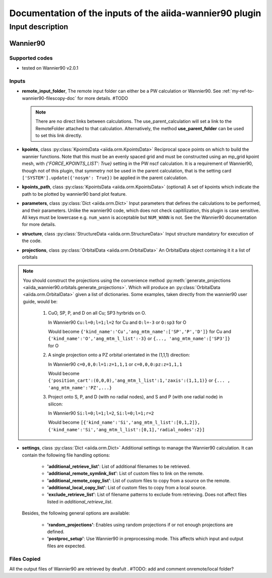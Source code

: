 Documentation of the inputs of the aiida-wannier90 plugin
=========================================================

Input description
^^^^^^^^^^^^^^^^^

.. _my-ref-to-wannier90-doc:

Wannier90
+++++++++

Supported codes
---------------
* tested on Wannier90 v2.0.1

.. _my-ref-to-wannier90-inputs-doc:

Inputs
------
* **remote_input_folder**, The remote input folder can either be a PW calculation or Wannier90. See :ref:`my-ref-to-wannier90-filescopy-doc` for more details. #TODO

  .. note:: There are no direct links between calculations. The use_parent_calculation will set a link to the RemoteFolder attached to that calculation. Alternatively, the method **use_parent_folder** can be used to set this link directly.

* **kpoints**, class :py:class:`KpointsData <aiida.orm.KpointsData>`
  Reciprocal space points on which to build the wannier functions. Note that this must be an evenly spaced grid and must be constructed using an mp_grid kpoint mesh, with `{'FORCE_KPOINTS_LIST': True}` setting in the PW nscf calculation. It is a requirement of Wannier90, though not of this plugin, that symmetry not be used in the parent calculation, that is the setting card ``['SYSTEM'].update({'nosym': True})`` be applied in the parent calculation.

* **kpoints_path**, class :py:class:`KpointsData <aiida.orm.KpointsData>` (optional)
  A set of kpoints which indicate the path to be plotted by wannier90 band plot feature.

* **parameters**, class :py:class:`Dict <aiida.orm.Dict>`
  Input parameters that defines the calculations to be performed, and their parameters. Unlike the wannier90 code, which does not check capitilization, this plugin is case sensitive. All keys must be lowercase e.g. ``num_wann`` is acceptable but ``NUM_WANN`` is not. See the Wannier90 documentation for more details.

* **structure**, class :py:class:`StructureData <aiida.orm.StructureData>`
  Input structure mandatory for execution of the code.

* **projections**, class :py:class:`OrbitalData <aiida.orm.OrbitalData>`
  An OrbitalData object containing it it a list of orbitals


.. note:: 
    You should construct the projections using the convenience method :py:meth:`generate_projections <aiida_wannier90.orbitals.generate_projections>`. Which will produce an :py:class:`OrbitalData <aiida.orm.OrbitalData>` given a list of dictionaries. Some examples, taken directly from the wannier90 user guide, would be:

        #. CuO, SP, P, and D on all Cu; SP3 hyrbrids on O.

           In Wannier90 ``Cu:l=0;l=1;l=2`` for Cu and ``O:l=-3`` or ``O:sp3`` for O

           Would become ``{'kind_name':'Cu','ang_mtm_name':['SP','P','D']}`` for Cu and  ``{'kind_name':'O','ang_mtm_l_list':-3}`` or ``{..., 'ang_mtm_name':['SP3']}`` for O

        #. A single projection onto a PZ orbital orientated in the (1,1,1) direction:

           In Wannier90 ``c=0,0,0:l=1:z=1,1,1`` or ``c=0,0,0:pz:z=1,1,1``

           Would become ``{'position_cart':(0,0,0),'ang_mtm_l_list':1,'zaxis':(1,1,1)}`` or ``{... , 'ang_mtm_name':'PZ',...}``

        #. Project onto S, P, and D (with no radial nodes), and S and P (with one radial node) in silicon:

           In Wannier90 ``Si:l=0;l=1;l=2``, ``Si:l=0;l=1;r=2``

           Would become ``[{'kind_name':'Si','ang_mtm_l_list':[0,1,2]}, {'kind_name':'Si','ang_mtm_l_list':[0,1],'radial_nodes':2}]``

* **settings**, class :py:class:`Dict <aiida.orm.Dict>`
  Additional settings to manage the Wannier90 calculation. 
  It can contain the following file handling options:

    *  **'additional_retrieve_list'**: List of additional filenames to be retrieved.

    *  **'additional_remote_symlink_list'**:  List of custom files to link on the remote.

    *  **'additional_remote_copy_list'**: List of custom files to copy from a source on the remote.

    *  **'additional_local_copy_list'**:  List of custom files to copy from a local source.
  
    *  **'exclude_retrieve_list'**:  List of filename patterns to exclude from retrieving. Does not affect files listed in `additional_retrieve_list`.  

  Besides, the following general options are available:

    *  **'random_projections'**: Enables using random projections if or not enough projections are defined.

    *  **'postproc_setup'**:  Use Wannier90 in preprocessing mode. This affects which input and output files are expected.


.. _my-ref-to-wannier90-filescopy-doc:

Files Copied
------------
All the output files of Wannier90 are retrieved by deafult . #TODO: add and comment onremote/local folder?









